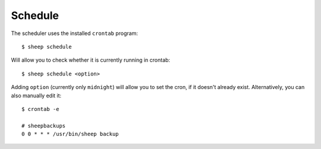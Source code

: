 ========
Schedule
========

The scheduler uses the installed ``crontab`` program::

    $ sheep schedule
    
Will allow you to check whether it is currently running in crontab::

    $ sheep schedule <option>
    
Adding ``option`` (currently only ``midnight``) will allow you to set the cron, if it doesn't already exist. Alternatively, you can also manually edit it::

    $ crontab -e
    
    # sheepbackups
    0 0 * * * /usr/bin/sheep backup